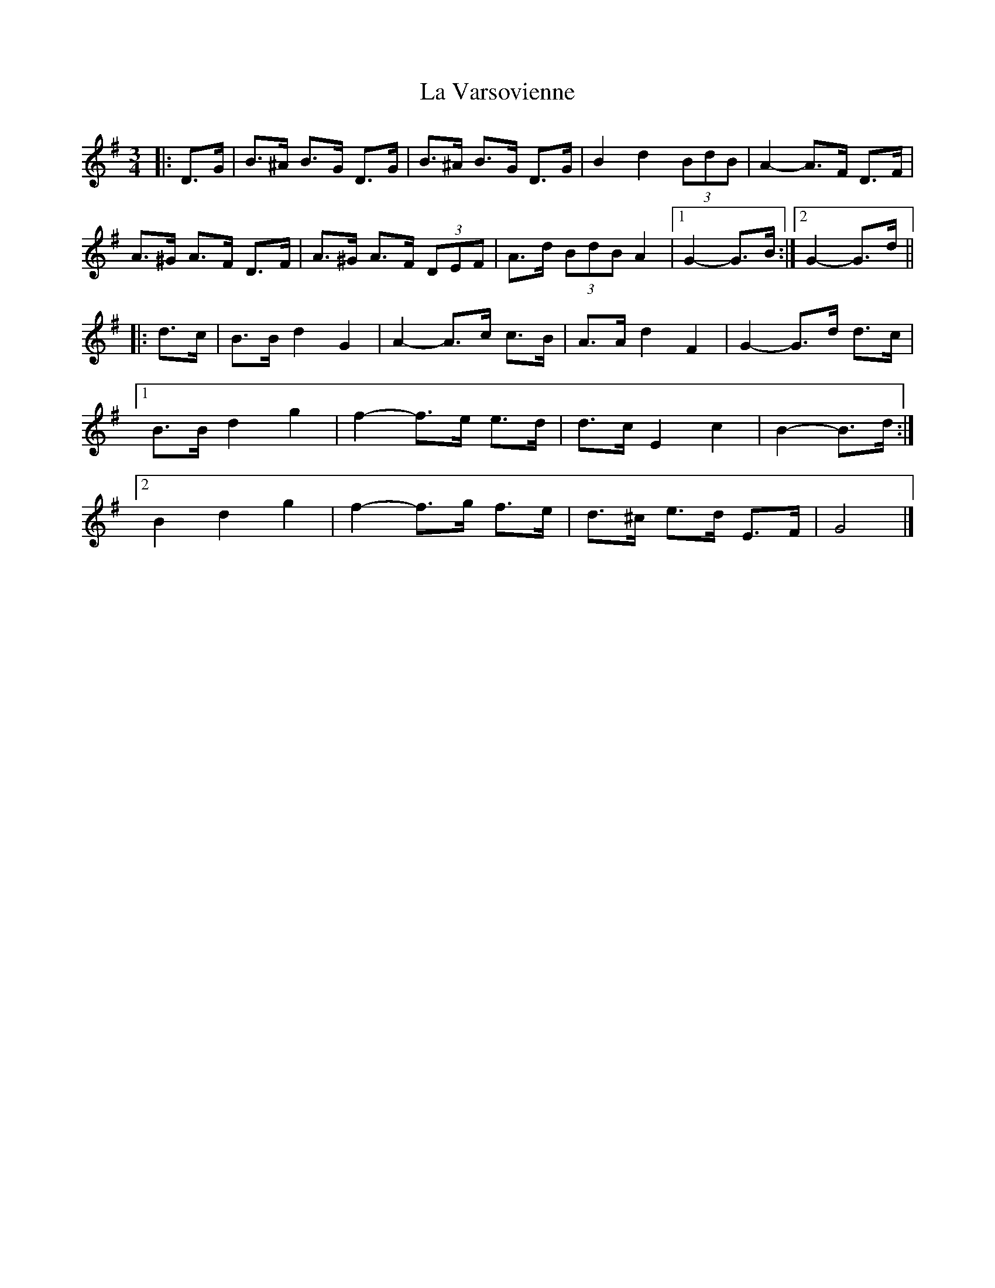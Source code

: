 X: 2
T: La Varsovienne
Z: ceolachan
S: https://thesession.org/tunes/12977#setting22275
R: mazurka
M: 3/4
L: 1/8
K: Gmaj
|: D>G |B>^A B>G D>G | B>^A B>G D>G | B2 d2 (3BdB | A2- A>F D>F |
A>^G A>F D>F | A>^G A>F (3DEF | A>d (3BdB A2 |[1 G2- G>B :|[2 G2- G>d ||
|: d>c |B>B d2 G2 | A2- A>c c>B | A>A d2 F2 | G2- G>d d>c |
[1 B>B d2 g2 | f2- f>e e>d | d>c E2 c2 | B2- B>d :|
[2 B2 d2 g2 | f2- f>g f>e | d>^c e>d E>F | G4 |]

